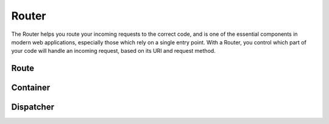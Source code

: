 .. SlaxWeb Framework Router documentation file, created by
   Tomaz Lovrec <tomaz.lovrec@gmail.com>

Router
======

The Router helps you route your incoming requests to the correct code, and is one
of the essential components in modern web applications, especially those which rely
on a single entry point. With a Router, you control which part of your code will
handle an incoming request, based on its URI and request method.


Route
-----

Container
---------

Dispatcher
----------
